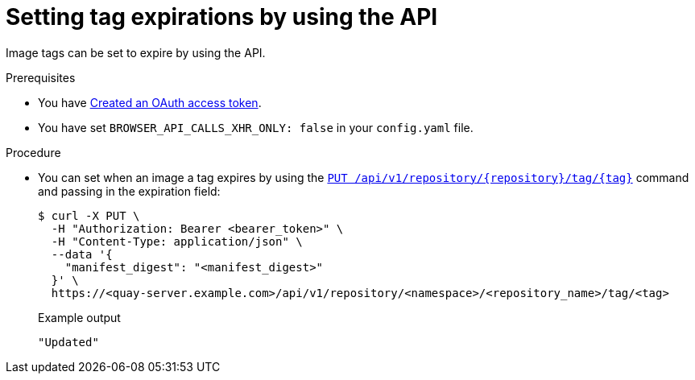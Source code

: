 :_content-type: CONCEPT
[id="setting-tag-expirations-api"]
= Setting tag expirations by using the API

Image tags can be set to expire by using the API.

.Prerequisites

* You have link:https://access.redhat.com/documentation/en-us/red_hat_quay/3/html-single/red_hat_quay_api_guide/index#creating-oauth-access-token[Created an OAuth access token].
* You have set `BROWSER_API_CALLS_XHR_ONLY: false` in your `config.yaml` file.

.Procedure

* You can set when an image a tag expires by using the link:https://docs.redhat.com/en/documentation/red_hat_quay/3/html-single/red_hat_quay_api_guide/index#changetag[`PUT /api/v1/repository/{repository}/tag/{tag}`] command and passing in the expiration field:
+
[source,terminal]
----
$ curl -X PUT \
  -H "Authorization: Bearer <bearer_token>" \
  -H "Content-Type: application/json" \
  --data '{
    "manifest_digest": "<manifest_digest>"
  }' \
  https://<quay-server.example.com>/api/v1/repository/<namespace>/<repository_name>/tag/<tag>
----
+
.Example output
+
[source,terminal]
----
"Updated"
----